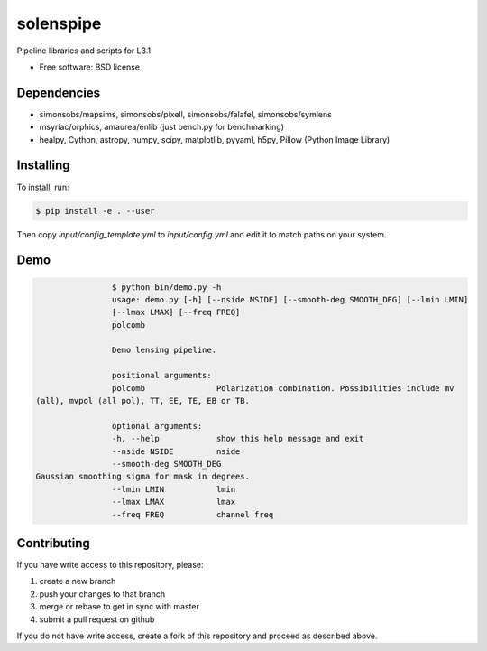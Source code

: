=======
solenspipe
=======

Pipeline libraries and scripts for L3.1

* Free software: BSD license

Dependencies
------------

* simonsobs/mapsims, simonsobs/pixell, simonsobs/falafel, simonsobs/symlens
* msyriac/orphics, amaurea/enlib (just bench.py for benchmarking)
* healpy, Cython, astropy, numpy, scipy, matplotlib, pyyaml, h5py, Pillow (Python Image Library)

Installing
----------

To install, run:

.. code-block:: console
		
   $ pip install -e . --user


Then copy `input/config_template.yml` to `input/config.yml` and edit it to match paths on your system.


Demo
----

.. code-block:: console

				$ python bin/demo.py -h
				usage: demo.py [-h] [--nside NSIDE] [--smooth-deg SMOOTH_DEG] [--lmin LMIN]
				[--lmax LMAX] [--freq FREQ]
				polcomb

				Demo lensing pipeline.

				positional arguments:
				polcomb               Polarization combination. Possibilities include mv
                (all), mvpol (all pol), TT, EE, TE, EB or TB.

				optional arguments:
				-h, --help            show this help message and exit
				--nside NSIDE         nside
				--smooth-deg SMOOTH_DEG
                Gaussian smoothing sigma for mask in degrees.
				--lmin LMIN           lmin
				--lmax LMAX           lmax
				--freq FREQ           channel freq
				


Contributing
------------

If you have write access to this repository, please:

1. create a new branch
2. push your changes to that branch
3. merge or rebase to get in sync with master
4. submit a pull request on github

If you do not have write access, create a fork of this repository and proceed as described above. 
  
